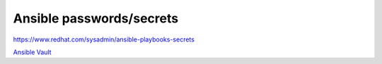 Ansible passwords/secrets
=========================


https://www.redhat.com/sysadmin/ansible-playbooks-secrets

`Ansible Vault <https://docs.ansible.com/ansible/latest/vault_guide/index.html>`_ 